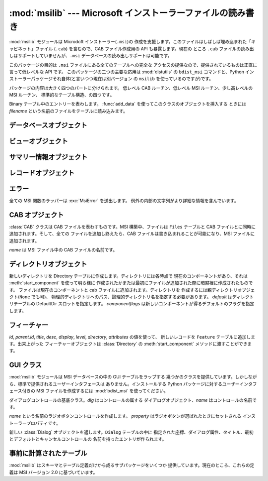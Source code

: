 
:mod:`msilib` --- Microsoft インストーラーファイルの読み書き
============================================================

.. module:: msilib
   :platform: Windows
   :synopsis: Creation of Microsoft Installer files, and CAB files.
.. moduleauthor:: Martin v. Löwis <martin@v.loewis.de>
.. sectionauthor:: Martin v. Löwis <martin@v.loewis.de>


.. index:: single: msi

.. versionadded:: 2.5

:mod:`msilib` モジュールは Microdoft インストーラー(``.msi``)の
作成を支援します。このファイルはしばしば埋め込まれた「キャビネット」ファイル (``.cab``) を含むので、CAB ファイル作成用の API
も暴露します。現在の ところ ``.cab`` ファイルの読み出しはサポートしていませんが、``.msi`` データベースの読み出しサポートは可能です。

このパッケージの目的は ``.msi`` ファイルにある全てのテーブルへの完全な アクセスの提供なので、提供されているものは正直に言って低レベルな API
です。 このパッケージの二つの主要な応用は :mod:`distutils` の ``bdist_msi`` コマンドと、Python
インストーラーパッケージそれ自体(と言いつつ現在は別バージョン の ``msilib`` を使っているのですが)です。

パッケージの内容は大きく四つのパートに分けられます。 低レベル CAB ルーチン、低レベル MSI ルーチン、少し高レベルの MSI ルーチン、
標準的なテーブル構造、の四つです。


.. function:: FCICreate(cabname, files)

   新しい CAB ファイルを *cabname* という名前で作ります。 *files* はタプルのリストで、それぞれのタプルがディスク上のファイル名と CAB
   ファイルで付けられるファイル名とからなるものでなければなりません。

   ファイルはリストに現れた順番で CAB ファイルに追加されます。全てのファイルは MSZIP 圧縮アルゴリズムを使って一つの CAB ファイルに追加されます。

   MSI 作成の様々なステップに対する Python コールバックは現在暴露されていません。


.. function:: UUIDCreate()

   新しい一意識別子の文字列表現を返します。この関数は Windows API の関数 :cfunc:`UuidCreate` と
   :cfunc:`UuidToString` をラップしたものです。


.. function:: OpenDatabase(path, persist)

   MsiOpenDatabase を呼び出して新しいデータベースオブジェクトを返します。 *path* は MSI ファイルのファイル名です。 *persist*
   は五つの定数 ``MSIDBOPEN_CREATEDIRECT``, ``MSIDBOPEN_CREATE``, ``MSIDBOPEN_DIRECT``,
   ``MSIDBOPEN_READONLY``, ``MSIDBOPEN_TRANSACT`` のどれか一つで、 フラグ
   ``MSIDBOPEN_PATCHFILE`` を含めても構いません。 これらのフラグの意味は Microsoft のドキュメントを参照してください。
   フラグに依って既存のデータベースを開いたり新しいのを作ったりします。


.. function:: CreateRecord(count)

   :cfunc:`MSICreateRecord` を呼び出して新しいレコードオブジェクトを返します。 *count* はレコードのフィールドの数です。


.. function:: init_database(name, schema, ProductName, ProductCode, ProductVersion, Manufacturer)

   *name* という名前の新しいデータベースを作り、 *schema* で初期化し、 プロパティ *ProductName*, *ProductCode*,
   *ProductVersion*, *Manufacturer* をセットして、 返します

   *schema* は ``tables`` と ``_Validation_records`` という属性を
   もったモジュールオブジェクトでなければなりません。典型的には、:mod:`msilib.schema` を使うべきです。

   データベースはこの関数から返された時点でスキーマとバリデーションレコードだけが 収められています。


.. function:: add_data(database, records)

   全ての *records* を *database* に追加します。 *records* はタプルのリストで、それぞれのタプルにはテーブルのスキーマに従った
   レコードの全てのフィールドを含んでいるものでなければなりません。オプションの フィールドには ``None`` を渡すことができます。

   フィールドの値には、整数・長整数・文字列・Binary クラスのインスタンスが使えます。


.. class:: Binary(filename)

   Binary テーブル中のエントリーを表わします。 :func:`add_data` を使ってこのクラスのオブジェクトを挿入する ときには *filename*
   という名前のファイルをテーブルに読み込みます。


.. function:: add_tables(database, module)

   *module* の全てのテーブルの内容を *database* に追加します。 *module* は *tables*
   という内容が追加されるべき全てのテーブルの リストと、テーブルごとに一つある実際の内容を持っている属性とを含んで いなければなりません。

   この関数は典型的にシーケンステーブルをインストールするのに使われます。


.. function:: add_stream(database, name, path)

   *database* の ``_Stream`` テーブルに、ファイル *path* を *name* というストリーム名で追加します。


.. function:: gen_uuid()

   新しい UUID を、 MSI が通常要求する形式(すなわち、中括弧に入れ、16進数は 大文字)で返します。


.. seealso::

   `FCICreateFile <http://msdn.microsoft.com/library/default.asp?url=/library/en-us/devnotes/winprog/fcicreate.asp>`_
   `UuidCreate <http://msdn.microsoft.com/library/default.asp?url=/library/en-us/rpc/rpc/uuidcreate.asp>`_
   `UuidToString <http://msdn.microsoft.com/library/default.asp?url=/library/en-us/rpc/rpc/uuidtostring.asp>`_

.. _database-objects:

データベースオブジェクト
------------------------


.. method:: Database.OpenView(sql)

   :cfunc:`MSIDatabaseOpenView` を呼び出してビューオブジェクトを返します。 *sql* は実行される SQL 命令です。


.. method:: Database.Commit()

   :cfunc:`MSIDatabaseCommit` を呼び出して 現在のトランザクションで保留されている変更をコミットします。


.. method:: Database.GetSummaryInformation(count)

   :cfunc:`MsiGetSummaryInformation` を呼び出して 新しいサマリー情報オブジェクトを返します。 *count*
   は更新された値の最大数です。


.. seealso::

   `MSIOpenView <http://msdn.microsoft.com/library/default.asp?url=/library/en-us/msi/setup/msiopenview.asp>`_
   `MSIDatabaseCommit <http://msdn.microsoft.com/library/default.asp?url=/library/en-us/msi/setup/msidatabasecommit.asp>`_
   `MSIGetSummaryInformation <http://msdn.microsoft.com/library/default.asp?url=/library/en-us/msi/setup/msigetsummaryinformation.asp>`_

.. _view-objects:

ビューオブジェクト
------------------


.. method:: View.Execute([params=None])

   :cfunc:`MSIViewExecute` を通してビューに対する SQL 問い合わせを実行します。 *params*
   はオプションのレコードでクエリ中のパラメータトークンの実際の値を 与えるものです。


.. method:: View.GetColumnInfo(kind)

   :cfunc:`MsiViewGetColumnInfo` の呼び出しを通してビューのカラムを 説明するレコードを返します。*kind* は
   ``MSICOLINFO_NAMES`` または ``MSICOLINFO_TYPES`` です。


.. method:: View.Fetch()

   :cfunc:`MsiViewFetch` の呼び出しを通してクエリの結果レコードを返します。


.. method:: View.Modify(kind, data)

   :cfunc:`MsiViewModify` を呼び出してビューを変更します。 *kind* は ``MSIMODIFY_SEEK``,
   ``MSIMODIFY_REFRESH``, ``MSIMODIFY_INSERT``, ``MSIMODIFY_UPDATE``,
   ``MSIMODIFY_ASSIGN``, ``MSIMODIFY_REPLACE``, ``MSIMODIFY_MERGE``,
   ``MSIMODIFY_DELETE``, ``MSIMODIFY_INSERT_TEMPORARY``, ``MSIMODIFY_VALIDATE``,
   ``MSIMODIFY_VALIDATE_NEW``, ``MSIMODIFY_VALIDATE_FIELD``,
   ``MSIMODIFY_VALIDATE_DELETE`` のいずれかです。

   *data* は新しいデータを表わすレコードでなければなりません。


.. method:: View.Close()

   :cfunc:`MsiViewClose` を通してビューを閉じます。


.. seealso::

   `MsiViewExecute <http://msdn.microsoft.com/library/default.asp?url=/library/en-us/msi/setup/msiviewexecute.asp>`_
   `MSIViewGetColumnInfo <http://msdn.microsoft.com/library/default.asp?url=/library/en-us/msi/setup/msiviewgetcolumninfo.asp>`_
   `MsiViewFetch <http://msdn.microsoft.com/library/default.asp?url=/library/en-us/msi/setup/msiviewfetch.asp>`_
   `MsiViewModify <http://msdn.microsoft.com/library/default.asp?url=/library/en-us/msi/setup/msiviewmodify.asp>`_
   `MsiViewClose <http://msdn.microsoft.com/library/default.asp?url=/library/en-us/msi/setup/msiviewclose.asp>`_

.. _summary-objects:

サマリー情報オブジェクト
------------------------


.. method:: SummaryInformation.GetProperty(field)

   :cfunc:`MsiSummaryInfoGetProperty` を通してサマリーのプロパティを返します。 *field* はプロパティ名で、定数
   ``PID_CODEPAGE``, ``PID_TITLE``, ``PID_SUBJECT``, ``PID_AUTHOR``,
   ``PID_KEYWORDS``, ``PID_COMMENTS``, ``PID_TEMPLATE``, ``PID_LASTAUTHOR``,
   ``PID_REVNUMBER``, ``PID_LASTPRINTED``, ``PID_CREATE_DTM``,
   ``PID_LASTSAVE_DTM``, ``PID_PAGECOUNT``, ``PID_WORDCOUNT``, ``PID_CHARCOUNT``,
   ``PID_APPNAME``, ``PID_SECURITY`` のいずれかです。


.. method:: SummaryInformation.GetPropertyCount()

   :cfunc:`MsiSummaryInfoGetPropertyCount` を通してサマリープロパティの 個数を返します。


.. method:: SummaryInformation.SetProperty(field, value)

   :cfunc:`MsiSummaryInfoSetProperty` を通してプロパティをセットします。 *field* は
   :meth:`GetProperty` におけるものと同じ値をとります。 *value* はプロパティの新しい値です。許される値の型は整数と文字列です。


.. method:: SummaryInformation.Persist()

   :cfunc:`MsiSummaryInfoPersist` を使って変更されたプロパティを サマリー情報ストリームに書き込みます。


.. seealso::

   `MsiSummaryInfoGetProperty <http://msdn.microsoft.com/library/default.asp?url=/library/en-us/msi/setup/msisummaryinfogetproperty.asp>`_
   `MsiSummaryInfoGetPropertyCount <http://msdn.microsoft.com/library/default.asp?url=/library/en-us/msi/setup/msisummaryinfogetpropertycount.asp>`_
   `MsiSummaryInfoSetProperty <http://msdn.microsoft.com/library/default.asp?url=/library/en-us/msi/setup/msisummaryinfosetproperty.asp>`_
   `MsiSummaryInfoPersist <http://msdn.microsoft.com/library/default.asp?url=/library/en-us/msi/setup/msisummaryinfopersist.asp>`_

.. _record-objects:

レコードオブジェクト
--------------------


.. method:: Record.GetFieldCount()

   :cfunc:`MsiRecordGetFieldCount` を通してレコードのフィールド数を返します。


.. method:: Record.SetString(field, value)

   :cfunc:`MsiRecordSetString` を通して *field* を *value* にセットします。 *field* は整数、*value*
   は文字列でなければなりません。


.. method:: Record.SetStream(field, value)

   :cfunc:`MsiRecordSetStream` を通して *field* を *value* という名のファイルの内容にセットします。 *field*
   は整数、*value* は文字列でなければなりません。


.. method:: Record.SetInteger(field, value)

   :cfunc:`MsiRecordSetInteger` を通して *field* を *value* にセットします。 *field* も *value*
   も整数でなければなりません。


.. method:: Record.ClearData()

   :cfunc:`MsiRecordClearData` を通してレコードの全てのフィールドを 0 に セットします。


.. seealso::

   `MsiRecordGetFieldCount <http://msdn.microsoft.com/library/default.asp?url=/library/en-us/msi/setup/msirecordgetfieldcount.asp>`_
   `MsiRecordSetString <http://msdn.microsoft.com/library/default.asp?url=/library/en-us/msi/setup/msirecordsetstring.asp>`_
   `MsiRecordSetStream <http://msdn.microsoft.com/library/default.asp?url=/library/en-us/msi/setup/msirecordsetstream.asp>`_
   `MsiRecordSetInteger <http://msdn.microsoft.com/library/default.asp?url=/library/en-us/msi/setup/msirecordsetinteger.asp>`_
   `MsiRecordClear <http://msdn.microsoft.com/library/default.asp?url=/library/en-us/msi/setup/msirecordclear.asp>`_

.. _msi-errors:

エラー
------

全ての MSI 関数のラッパーは :exc:`MsiError` を送出します。 例外の内部の文字列がより詳細な情報を含んでいます。


.. _cab:

CAB オブジェクト
----------------


.. class:: CAB(name)

   :class:`CAB` クラスは CAB ファイルを表わすものです。MSI 構築中、ファイルは ``Files`` テーブルと CAB
   ファイルとに同時に追加されます。そして、全ての ファイルを追加し終えたら、CAB ファイルは書き込まれることが可能になり、MSI ファイルに追加されます。

   *name* は MSI ファイル中の CAB ファイルの名前です。


.. method:: CAB.append(full, logical)

   パス名 *full* のファイルを CAB ファイルに *logical* という名で 追加します。*logical*
   という名が既に存在したならば、新しいファイル名が 作られます。

   ファイルの CAB ファイル中のインデクスと新しいファイル名を返します。


.. method:: CAB.append(database)

   CAB ファイルを作り、MSI ファイルにストリームとして追加し、``Media`` テーブルに送り込み、作ったファイルはディスクから削除します。


.. _msi-directory:

ディレクトリオブジェクト
------------------------


.. class:: Directory(database, cab, basedir, physical,  logical, default, component, [componentflags])

   新しいディレクトリを Directory テーブルに作成します。ディレクトリには各時点で 現在のコンポーネントがあり、それは
   :meth:`start_component` を使って明ら様に 作成されたかまたは最初にファイルが追加された際に暗黙裡に作成されたものです。
   ファイルは現在のコンポーネントと cab ファイルに追加されます。ディレクトリを 作成するには親ディレクトリオブジェクト(``None`` でも可)、
   物理的ディレクトリへのパス、論理的ディレクトリ名を指定する必要があります。 *default* はディレクトリテーブルの DefaultDir
   スロットを指定します。 *componentflags* は新しいコンポーネントが得るデフォルトのフラグを指定します。


.. method:: Directory.start_component([component[, feature[, flags[, keyfile[, uuid]]]]])

   エントリを Component テーブルに追加し、このコンポーネントをこのディレクトリの
   現在のコンポーネントにします。もしコンポーネント名が与えられなければディレクトリ名が 使われます。*feature*
   が与えられなければ、ディレクトリのデフォルトフラグが 使われます。*keyfile* が与えられなければ、Component テーブルの KeyPath は
   null のままになります。


.. method:: Directory.add_file(file[, src[, version[, language]]])

   ファイルをディレクトリの現在のコンポーネントに追加します。このとき現在のコンポーネントが
   なければ新しいものを開始します。デフォルトではソースとファイルテーブルのファイル名は 同じになります。*src*
   ファイルが与えられたならば、それば現在のディレクトリから 相対的に解釈されます。オプションで *version* と *language* を File
   テーブルのエントリ用に指定することができます。


.. method:: Directory.glob(pattern[, exclude])

   現在のコンポーネントに glob パターンで指定されたファイルのリストを追加します。 個々のファイルを *exclude* リストで除外することができます。


.. method:: Directory.remove_pyc()

   アンインストールの際に ``.pyc``/``.pyo`` を削除します。


.. seealso::

   `Directory Table <http://msdn.microsoft.com/library/en-us/msi/setup/directory_table.asp>`_
   `File Table <http://msdn.microsoft.com/library/en-us/msi/setup/file_table.asp>`_
   `Component Table <http://msdn.microsoft.com/library/en-us/msi/setup/component_table.asp>`_
   `FeatureComponents Table <http://msdn.microsoft.com/library/en-us/msi/setup/featurecomponents_table.asp>`_

.. _features:

フィーチャー
------------


.. class:: Feature(database, id, title, desc, display[, level=1[, parent[, directory[,  attributes=0]]]])

   *id*, *parent.id*, *title*, *desc*, *display*, *level*, *directory*,
   *attributes* の値を使って、 新しいレコードを ``Feature`` テーブルに追加します。出来上がった フィーチャーオブジェクトは
   :class:`Directory` の :meth:`start_component` メソッドに渡すことができます。


.. method:: Feature.set_current()

   このフィーチャーを :mod:`msilib` の現在のフィーチャーにします。 フィーチャーが明ら様に指定されない限り、
   新しいコンポーネントが自動的にデフォルトのフィーチャーに追加されます。


.. seealso::

   `Feature Table <http://msdn.microsoft.com/library/en-us/msi/setup/feature_table.asp>`_

.. _msi-gui:

GUI クラス
----------

:mod:`msilib` モジュールは MSI データベースの中の GUI テーブルをラップする
幾つかのクラスを提供しています。しかしながら、標準で提供されるユーザーインタフェースは ありません。インストールする Python
パッケージに対するユーザーインタフェース付きの MSI ファイルを作成するには :mod:`bdist_msi` を使ってください。


.. class:: Control(dlg, name)

   ダイアログコントロールの基底クラス。*dlg* はコントロールの属する ダイアログオブジェクト、*name* はコントロールの名前です。


.. method:: Control.event(event, argument[,  condition = ``1''[, ordering]])

   このコントロールの ``ControlEvent`` テーブルにエントリを作ります。


.. method:: Control.mapping(event, attribute)

   このコントロールの ``EventMapping`` テーブルにエントリを作ります。


.. method:: Control.condition(action, condition)

   このコントロールの ``ControlCondition`` テーブルにエントリを作ります。


.. class:: RadioButtonGroup(dlg, name, property)

   *name* という名前のラジオボタンコントロールを作成します。 *property* はラジオボタンが選ばれたときにセットされる
   インストーラープロパティです。


.. method:: RadioButtonGroup.add(name, x, y, width, height, text [, value])

   グループに *name* という名前で、座標 *x*, *y* に 大きさが *width*, *height* で *text* というラベルの付いた
   ラジオボタンを追加します。*value* が省略された場合、デフォルトは *name* になります。


.. class:: Dialog(db, name, x, y, w, h, attr, title, first,  default, cancel)

   新しい :class:`Dialog` オブジェクトを返します。``Dialog`` テーブルの中に
   指定された座標、ダイアログ属性、タイトル、最初とデフォルトとキャンセルコントロールの 名前を持ったエントリが作られます。


.. method:: Dialog.control(name, type, x, y, width, height,  attributes, property, text, control_next, help)

   新しい :class:`Control` オブジェクトを返します。``Control`` テーブルに 指定されたパラメータのエントリが作られます。

   これは汎用のメソッドで、特定の型に対しては特化したメソッドが提供されています。


.. method:: Dialog.text(name, x, y, width, height, attributes, text)

   ``Text`` コントロールを追加して返します。


.. method:: Dialog.bitmap(name, x, y, width, height, text)

   ``Bitmap`` コントロールを追加して返します。


.. method:: Dialog.line(name, x, y, width, height)

   ``Line`` コントロールを追加して返します。


.. method:: Dialog.pushbutton(name, x, y, width, height, attributes,  text, next_control)

   ``PushButton`` コントロールを追加して返します。


.. method:: Dialog.radiogroup(name, x, y, width, height,  attributes, property, text, next_control)

   ``RadioButtonGroup`` コントロールを追加して返します。


.. method:: Dialog.checkbox(name, x, y, width, height,  attributes, property, text, next_control)

   ``CheckBox`` コントロールを追加して返します。


.. seealso::

   `Dialog Table <http://msdn.microsoft.com/library/en-us/msi/setup/dialog_table.asp>`_
   `Control Table <http://msdn.microsoft.com/library/en-us/msi/setup/control_table.asp>`_
   `Control Types <http://msdn.microsoft.com/library/en-us/msi/setup/controls.asp>`_
   `ControlCondition Table <http://msdn.microsoft.com/library/en-us/msi/setup/controlcondition_table.asp>`_
   `ControlEvent Table <http://msdn.microsoft.com/library/en-us/msi/setup/controlevent_table.asp>`_
   `EventMapping Table <http://msdn.microsoft.com/library/en-us/msi/setup/eventmapping_table.asp>`_
   `RadioButton Table <http://msdn.microsoft.com/library/en-us/msi/setup/radiobutton_table.asp>`_

.. _msi-tables:

事前に計算されたテーブル
------------------------

:mod:`msilib` はスキーマとテーブル定義だけから成るサブパッケージをいくつか 提供しています。現在のところ、これらの定義は MSI バージョン
2.0 に基づいています。


.. data:: schema

   これは MSI 2.0 用の標準 MSI スキーマで、テーブル定義のリストを提供する *tables* 変数と、MSI バリデーション用のデータを提供する
   *_Validation_records* 変数があります。


.. data:: sequence

   このモジュールは標準シーケンステーブルのテーブル内容を含んでいます。 *AdminExecuteSequence*, *AdminUISequence*,
   *AdvtExecuteSequence*, *InstallExecuteSequence*, *InstallUISequence* が含まれています。


.. data:: text

   このモジュールは標準的なインストーラーのアクションのための UIText および ActionText テーブルの定義を含んでいます。

